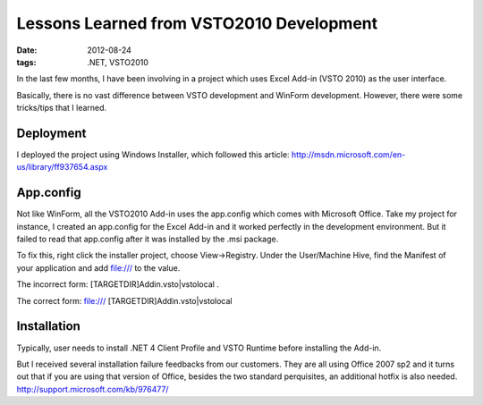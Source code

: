 Lessons Learned from VSTO2010 Development
===========================================

:date: 2012-08-24
:tags: .NET, VSTO2010

In the last few months, I have been involving in a project which uses Excel Add-in (VSTO 2010) as the user interface. 

Basically, there is no vast difference between VSTO development and WinForm development. However, there were some tricks/tips that I learned.

Deployment
-----------

I deployed the project using Windows Installer, which followed this article: 
http://msdn.microsoft.com/en-us/library/ff937654.aspx


App.config
-----------


Not like WinForm, all the VSTO2010 Add-in uses the app.config which comes with Microsoft Office. Take my project for instance, I created an app.config for the Excel Add-in and it worked perfectly in the development environment. But it failed to read that app.config after it was installed by the .msi package. 


To fix this, right click the installer project, choose View->Registry. Under the User/Machine Hive, find the Manifest of your application and add file:/// to the value.


The incorrect form: [TARGETDIR]Addin.vsto|vstolocal .

The correct form: file:/// [TARGETDIR]Addin.vsto|vstolocal

Installation
-------------

Typically, user needs to install .NET 4 Client Profile and VSTO Runtime before installing the Add-in. 


But I received several installation failure feedbacks from our customers. They are all using Office 2007 sp2 and it turns out that if you are using that version of Office, besides the two standard perquisites, an additional hotfix is also needed.  http://support.microsoft.com/kb/976477/